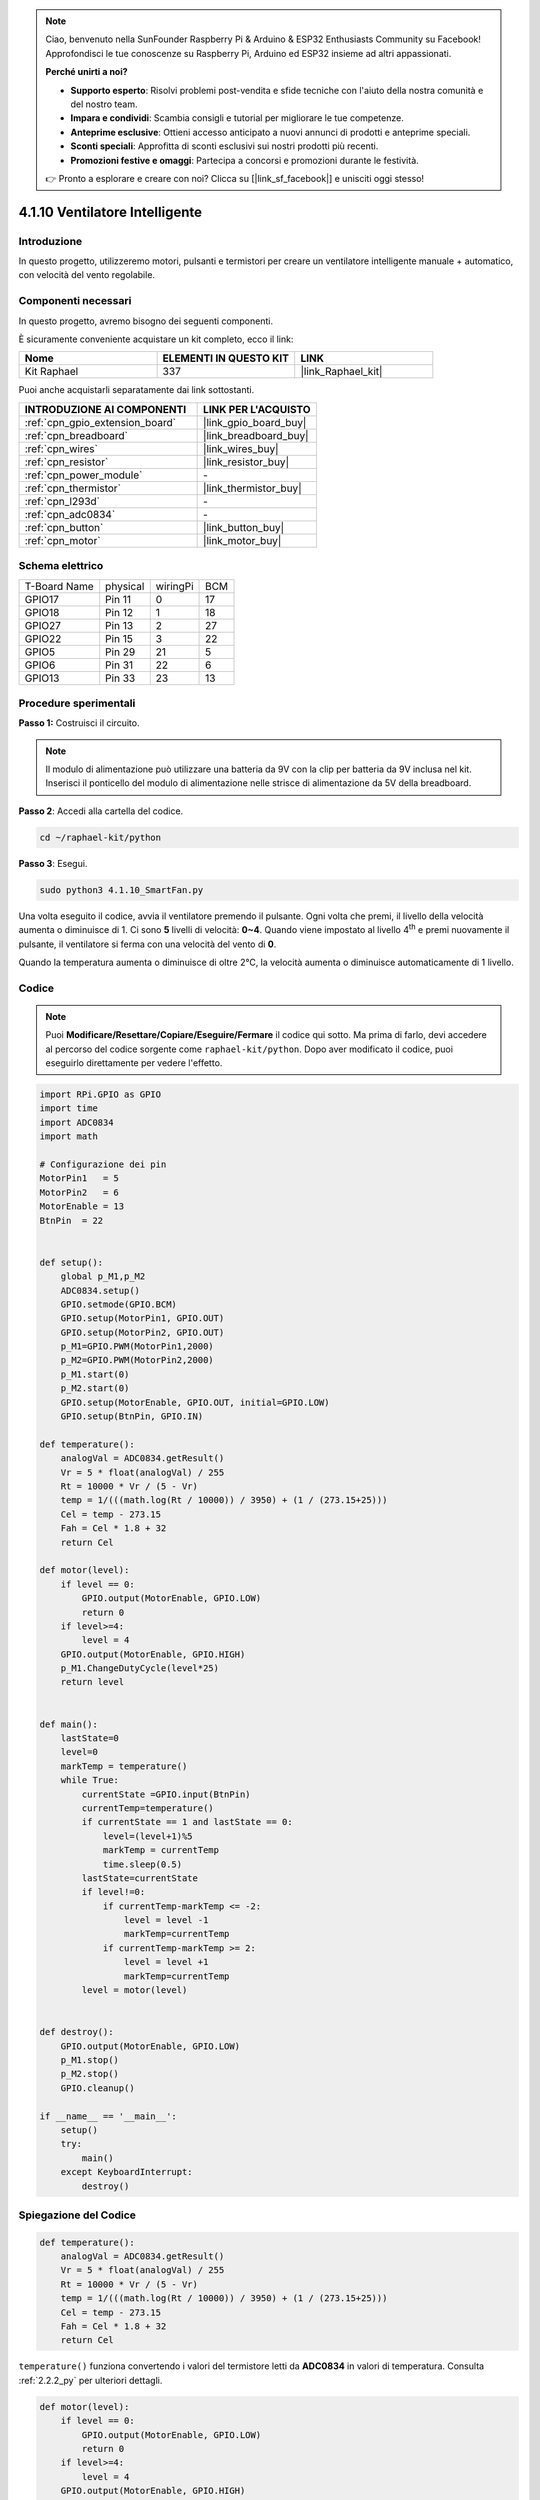 .. note::

    Ciao, benvenuto nella SunFounder Raspberry Pi & Arduino & ESP32 Enthusiasts Community su Facebook! Approfondisci le tue conoscenze su Raspberry Pi, Arduino ed ESP32 insieme ad altri appassionati.

    **Perché unirti a noi?**

    - **Supporto esperto**: Risolvi problemi post-vendita e sfide tecniche con l'aiuto della nostra comunità e del nostro team.
    - **Impara e condividi**: Scambia consigli e tutorial per migliorare le tue competenze.
    - **Anteprime esclusive**: Ottieni accesso anticipato a nuovi annunci di prodotti e anteprime speciali.
    - **Sconti speciali**: Approfitta di sconti esclusivi sui nostri prodotti più recenti.
    - **Promozioni festive e omaggi**: Partecipa a concorsi e promozioni durante le festività.

    👉 Pronto a esplorare e creare con noi? Clicca su [|link_sf_facebook|] e unisciti oggi stesso!

.. _4.1.10_py:

4.1.10 Ventilatore Intelligente
======================================

Introduzione
--------------------

In questo progetto, utilizzeremo motori, pulsanti e termistori per creare un 
ventilatore intelligente manuale + automatico, con velocità del vento regolabile.

Componenti necessari
------------------------------

In questo progetto, avremo bisogno dei seguenti componenti.

.. image:: ../img/list_Smart_Fan.png
    :align: center

È sicuramente conveniente acquistare un kit completo, ecco il link: 

.. list-table::
    :widths: 20 20 20
    :header-rows: 1

    *   - Nome	
        - ELEMENTI IN QUESTO KIT
        - LINK
    *   - Kit Raphael
        - 337
        - |link_Raphael_kit|

Puoi anche acquistarli separatamente dai link sottostanti.

.. list-table::
    :widths: 30 20
    :header-rows: 1

    *   - INTRODUZIONE AI COMPONENTI
        - LINK PER L'ACQUISTO

    *   - :ref:`cpn_gpio_extension_board`
        - |link_gpio_board_buy|
    *   - :ref:`cpn_breadboard`
        - |link_breadboard_buy|
    *   - :ref:`cpn_wires`
        - |link_wires_buy|
    *   - :ref:`cpn_resistor`
        - |link_resistor_buy|
    *   - :ref:`cpn_power_module`
        - \-
    *   - :ref:`cpn_thermistor`
        - |link_thermistor_buy|
    *   - :ref:`cpn_l293d`
        - \-
    *   - :ref:`cpn_adc0834`
        - \-
    *   - :ref:`cpn_button`
        - |link_button_buy|
    *   - :ref:`cpn_motor`
        - |link_motor_buy|

Schema elettrico
------------------------

============ ======== ======== ===
T-Board Name physical wiringPi BCM
GPIO17       Pin 11   0        17
GPIO18       Pin 12   1        18
GPIO27       Pin 13   2        27
GPIO22       Pin 15   3        22
GPIO5        Pin 29   21       5
GPIO6        Pin 31   22       6
GPIO13       Pin 33   23       13
============ ======== ======== ===

.. image:: ../img/Schematic_three_one4.png
   :align: center

Procedure sperimentali
-----------------------------

**Passo 1:** Costruisci il circuito.

.. image:: ../img/image245.png

.. note::
    Il modulo di alimentazione può utilizzare una batteria da 9V con la 
    clip per batteria da 9V inclusa nel kit. Inserisci il ponticello del 
    modulo di alimentazione nelle strisce di alimentazione da 5V della breadboard.

.. image:: ../img/image118.jpeg
   :align: center

**Passo 2**: Accedi alla cartella del codice.

.. raw:: html

   <run></run>

.. code-block:: 

    cd ~/raphael-kit/python

**Passo 3**: Esegui.

.. raw:: html

   <run></run>

.. code-block:: 

    sudo python3 4.1.10_SmartFan.py

Una volta eseguito il codice, avvia il ventilatore premendo il pulsante. Ogni volta che premi, il livello della velocità aumenta o diminuisce di 1. Ci sono **5** livelli di velocità: **0~4**. Quando viene impostato al livello 4\ :sup:`th` e premi nuovamente il pulsante, il ventilatore si ferma con una velocità del vento di **0**.

Quando la temperatura aumenta o diminuisce di oltre 2℃, la velocità 
aumenta o diminuisce automaticamente di 1 livello.

Codice
--------

.. note::
    Puoi **Modificare/Resettare/Copiare/Eseguire/Fermare** il codice qui sotto. Ma prima di farlo, devi accedere al percorso del codice sorgente come ``raphael-kit/python``. Dopo aver modificato il codice, puoi eseguirlo direttamente per vedere l'effetto.

.. raw:: html

    <run></run>

.. code-block:: python

    import RPi.GPIO as GPIO
    import time
    import ADC0834
    import math

    # Configurazione dei pin
    MotorPin1   = 5
    MotorPin2   = 6
    MotorEnable = 13
    BtnPin  = 22


    def setup():
        global p_M1,p_M2
        ADC0834.setup()
        GPIO.setmode(GPIO.BCM)
        GPIO.setup(MotorPin1, GPIO.OUT)
        GPIO.setup(MotorPin2, GPIO.OUT)
        p_M1=GPIO.PWM(MotorPin1,2000)
        p_M2=GPIO.PWM(MotorPin2,2000)
        p_M1.start(0)
        p_M2.start(0)
        GPIO.setup(MotorEnable, GPIO.OUT, initial=GPIO.LOW)
        GPIO.setup(BtnPin, GPIO.IN)

    def temperature():
        analogVal = ADC0834.getResult()
        Vr = 5 * float(analogVal) / 255
        Rt = 10000 * Vr / (5 - Vr)
        temp = 1/(((math.log(Rt / 10000)) / 3950) + (1 / (273.15+25)))
        Cel = temp - 273.15
        Fah = Cel * 1.8 + 32
        return Cel

    def motor(level):
        if level == 0:
            GPIO.output(MotorEnable, GPIO.LOW)
            return 0
        if level>=4:
            level = 4
        GPIO.output(MotorEnable, GPIO.HIGH)
        p_M1.ChangeDutyCycle(level*25)
        return level


    def main():
        lastState=0
        level=0
        markTemp = temperature()
        while True:
            currentState =GPIO.input(BtnPin)
            currentTemp=temperature()
            if currentState == 1 and lastState == 0:
                level=(level+1)%5
                markTemp = currentTemp
                time.sleep(0.5)
            lastState=currentState
            if level!=0:
                if currentTemp-markTemp <= -2:
                    level = level -1
                    markTemp=currentTemp            
                if currentTemp-markTemp >= 2:
                    level = level +1
                    markTemp=currentTemp             
            level = motor(level)
            

    def destroy():
        GPIO.output(MotorEnable, GPIO.LOW)
        p_M1.stop()
        p_M2.stop()
        GPIO.cleanup()    

    if __name__ == '__main__':
        setup()
        try:
            main()
        except KeyboardInterrupt:
            destroy()


Spiegazione del Codice
------------------------------

.. code-block:: python

    def temperature():
        analogVal = ADC0834.getResult()
        Vr = 5 * float(analogVal) / 255
        Rt = 10000 * Vr / (5 - Vr)
        temp = 1/(((math.log(Rt / 10000)) / 3950) + (1 / (273.15+25)))
        Cel = temp - 273.15
        Fah = Cel * 1.8 + 32
        return Cel

``temperature()`` funziona convertendo i valori del termistore letti da **ADC0834** 
in valori di temperatura. Consulta :ref:`2.2.2_py` per ulteriori dettagli.

.. code-block:: python

    def motor(level):
        if level == 0:
            GPIO.output(MotorEnable, GPIO.LOW)
            return 0
        if level>=4:
            level = 4
        GPIO.output(MotorEnable, GPIO.HIGH)
        p_M1.ChangeDutyCycle(level*25)
        return level


Questa funzione controlla la velocità di rotazione del motore. L'intervallo di 
**level** è **0-4** (level **0** ferma il motore). Ogni aumento di livello 
rappresenta un cambiamento del **25%** nella velocità del vento.

.. code-block:: python

    def main():
        lastState=0
        level=0
        markTemp = temperature()
        while True:
            currentState =GPIO.input(BtnPin)
            currentTemp=temperature()
            if currentState == 1 and lastState == 0:
                level=(level+1)%5
                markTemp = currentTemp
                time.sleep(0.5)
            lastState=currentState
            if level!=0:
                if currentTemp-markTemp <= -2:
                    level = level -1
                    markTemp=currentTemp            
                if currentTemp-markTemp >= 2:
                    level = level +1
                    markTemp=currentTemp             
            level = motor(level)


La funzione **main()** contiene l'intero processo del programma come mostrato:

1) Leggi costantemente lo stato del pulsante e la temperatura corrente.

2) Ogni pressione del pulsante aumenta il livello di **+1** e contemporaneamente viene aggiornata la temperatura. Il **livello** varia da **1 a 4**.

3) Quando il ventilatore è in funzione (livello **diverso da 0**), la temperatura viene monitorata. Un cambiamento di **2℃\ +** provoca l'aumento o la diminuzione del livello.

4) Il motore cambia la velocità di rotazione in base al **livello**.

Immagine del fenomeno
---------------------------

.. image:: ../img/image246.png
   :align: center